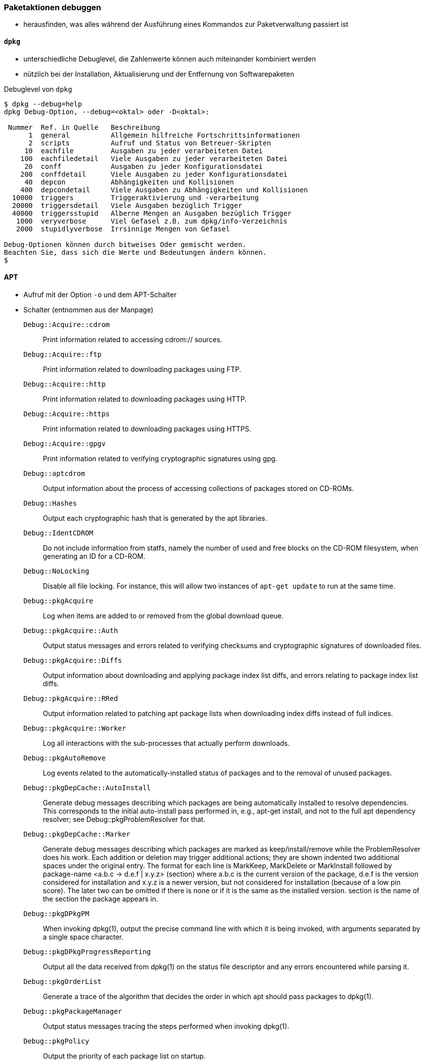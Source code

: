 // Datei: ./werkzeuge/paketoperationen/paketaktionen-debuggen.adoc

// Baustelle: Notizen

[[paketaktionen-debuggen]]
=== Paketaktionen debuggen ===

* herausfinden, was alles während der Ausführung eines Kommandos zur
Paketverwaltung passiert ist

==== `dpkg` ====

// Stichworte für den Index
(((dpkg, --debug=help)))
(((Paket, Aktionen debuggen)))

* unterschiedliche Debuglevel, die Zahlenwerte können auch miteinander 
kombiniert werden

* nützlich bei der Installation, Aktualisierung und der Entfernung von
Softwarepaketen

.Debuglevel von `dpkg`
----
$ dpkg --debug=help
dpkg Debug-Option, --debug=<oktal> oder -D<oktal>:

 Nummer  Ref. in Quelle   Beschreibung
      1  general          Allgemein hilfreiche Fortschrittsinformationen
      2  scripts          Aufruf und Status von Betreuer-Skripten
     10  eachfile         Ausgaben zu jeder verarbeiteten Datei
    100  eachfiledetail   Viele Ausgaben zu jeder verarbeiteten Datei
     20  conff            Ausgaben zu jeder Konfigurationsdatei
    200  conffdetail      Viele Ausgaben zu jeder Konfigurationsdatei
     40  depcon           Abhängigkeiten und Kollisionen
    400  depcondetail     Viele Ausgaben zu Abhängigkeiten und Kollisionen
  10000  triggers         Triggeraktivierung und -verarbeitung
  20000  triggersdetail   Viele Ausgaben bezüglich Trigger
  40000  triggersstupid   Alberne Mengen an Ausgaben bezüglich Trigger
   1000  veryverbose      Viel Gefasel z.B. zum dpkg/info-Verzeichnis
   2000  stupidlyverbose  Irrsinnige Mengen von Gefasel

Debug-Optionen können durch bitweises Oder gemischt werden.
Beachten Sie, dass sich die Werte und Bedeutungen ändern können.
$
----

==== APT ====

* Aufruf mit der Option `-o` und dem APT-Schalter

* Schalter (entnommen aus der Manpage)

`Debug::Acquire::cdrom` :: Print information related to accessing cdrom:// sources.

`Debug::Acquire::ftp` :: Print information related to downloading packages using FTP.

`Debug::Acquire::http` :: Print information related to downloading packages using HTTP.

`Debug::Acquire::https` :: Print information related to downloading packages using HTTPS.

`Debug::Acquire::gpgv` :: Print information related to verifying cryptographic signatures using gpg.

`Debug::aptcdrom` :: Output information about the process of accessing collections of packages stored on CD-ROMs.

`Debug::Hashes` :: Output each cryptographic hash that is generated by the apt libraries.

`Debug::IdentCDROM` :: Do not include information from statfs, namely the number of used and free blocks on the CD-ROM filesystem, when generating an ID for a CD-ROM.

`Debug::NoLocking` :: Disable all file locking. For instance, this will allow two instances of `apt-get update` to run at the same time.

`Debug::pkgAcquire` :: Log when items are added to or removed from the global download queue.

`Debug::pkgAcquire::Auth` :: Output status messages and errors related to verifying checksums and cryptographic signatures of downloaded files.

`Debug::pkgAcquire::Diffs` :: Output information about downloading and applying package index list diffs, and errors relating to package index list diffs.

`Debug::pkgAcquire::RRed` :: Output information related to patching apt package lists when downloading index diffs instead of full indices.

`Debug::pkgAcquire::Worker` :: Log all interactions with the sub-processes that actually perform downloads.

`Debug::pkgAutoRemove` :: Log events related to the automatically-installed status of packages and to the removal of unused packages.

`Debug::pkgDepCache::AutoInstall` :: Generate debug messages describing which packages are being automatically installed to resolve dependencies. This corresponds to the initial auto-install pass performed in, e.g., apt-get install, and not to the full apt dependency resolver; see Debug::pkgProblemResolver for that.

`Debug::pkgDepCache::Marker` :: Generate debug messages describing which packages are marked as keep/install/remove while the ProblemResolver does his work. Each addition or deletion may trigger additional actions; they are shown indented two additional spaces under the original entry. The format for each line is MarkKeep, MarkDelete or MarkInstall followed by package-name <a.b.c -> d.e.f | x.y.z> (section) where a.b.c is the current version of the package, d.e.f is the version considered for installation and x.y.z is a newer version, but not considered for installation (because of a low pin score). The later two can be omitted if there is none or if it is the same as the installed version. section is the name of the section the package appears in.

`Debug::pkgDPkgPM` :: When invoking dpkg(1), output the precise command line with which it is being invoked, with arguments separated by a single space character.

`Debug::pkgDPkgProgressReporting` :: Output all the data received from dpkg(1) on the status file descriptor and any errors encountered while parsing it.

`Debug::pkgOrderList` :: Generate a trace of the algorithm that decides the order in which apt should pass packages to dpkg(1).

`Debug::pkgPackageManager` :: Output status messages tracing the steps performed when invoking dpkg(1).

`Debug::pkgPolicy` :: Output the priority of each package list on startup.

`Debug::pkgProblemResolver` :: Trace the execution of the dependency resolver (this applies only to what happens when a complex dependency problem is encountered).

`Debug::pkgProblemResolver::ShowScores` :: Display a list of all installed packages with their calculated score used by the pkgProblemResolver. The description of the package is the same as described in `Debug::pkgDepCache::Marker`

`Debug::sourceList` :: Print information about the vendors read from /etc/apt/vendors.list.

`Debug::RunScripts` :: Display the external commands that are called by apt hooks. This includes e.g. the config options `DPkg::Pre-Invoke`, `DPkg::Post-Invoke`, `APT::Update::Pre-Invoke`, or `APT::Update::Post-Invoke`.

==== Aptitude ====

* Optionen `-v` bis `-vvvvvv`

* Testen der Einstellungen mit Hilfe des Unterkommandos `moo`

----
$ aptitude -v moo
In diesem Programm gibt es wirklich keine Easter Eggs.
$ aptitude -vv moo
Habe ich nicht bereits erklärt, dass es in diesem Programm keine Easter Eggs gibt?
$ aptitude -vvv moo
Hör auf!
$ aptitude -vvvv moo
Okay, wenn ich Dir ein Easter Egg gebe, wirst Du dann aufhören?
$ aptitude -vvvvv moo
Gut, Du hast gewonnen.

                               /----\
                       -------/      \
                      /               \
                     /                |
   -----------------/                  --------\
   ----------------------------------------------
$ aptitude -vvvvvv moo
Was das ist? Natürlich ein Elefant, der von einer Schlange gefressen wurde.
$
----

// Datei (Ende): ./werkzeuge/paketoperationen/paketaktionen-debuggen.adoc
